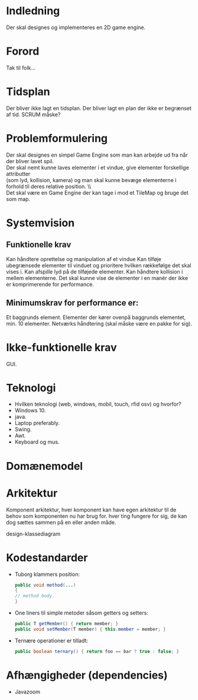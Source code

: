 * Indledning 
  Der skal designes og implementeres en 2D game engine.
 
* Forord 
  Tak til folk… 

  
* Tidsplan
  Der bliver ikke lagt en tidsplan. Der bliver lagt en plan der ikke er begrænset af tid. SCRUM måske?

* Problemformulering 
  Der skal designes en simpel Game Engine som man kan arbejde ud fra når der bliver lavet spil. \\ 
  Der skal nemt kunne laves elementer i et vindue, give elementer forskellige attributter \\
  (som lyd, kollision, kamera) og man skal kunne bevæge elementerne i forhold til deres relative position. \\\\
  
  Det skal være en Game Engine der kan tage i mod et TileMap og bruge det som map.

 
* Systemvision 
** Funktionelle krav 
   Kan håndtere oprettelse og manipulation af et vindue
   Kan tilføje ubegrænsede elementer til vinduet og prioritere hvilken rækkefølge det skal vises i.
   Kan afspille lyd på de tilføjede elementer.
   Kan håndtere kollision i mellem elementerne.
   Det skal kunne vise de elementer i en manér der ikke er komprimerende for performance. 
** Minimumskrav for performance er:
   Et baggrunds element.
   Elementer der kører ovenpå baggrunds elementet, min. 10 elementer.
   Netværks håndtering (skal måske være en pakke for sig).

* Ikke-funktionelle krav 
  GUI.

* Teknologi  
- Hvilken teknologi (web, windows, mobil, touch, rfid osv) og hvorfor?
- Windows 10.
- java.
- Laptop preferably.
- Swing.
- Awt.
- Keyboard og mus.
 

* Domænemodel 

* Arkitektur 
  Komponent arkitektur, hver komponent kan have egen arkitektur til de behov som komponenten nu har brug for. hver ting fungere for sig, de kan dog sættes sammen på en eller anden måde.

  design-klassediagram 

* Kodestandarder 
- Tuborg klammers position:
   #+BEGIN_SRC java 
      public void method(...)
      {
      // method body.
      }
   #+END_SRC
   
- One liners til simple metoder såsom getters og setters:
   #+BEGIN_SRC java
      public T getMember() { return member; }
      public void setMember(T member) { this.member = member; }
   #+END_SRC
   
- Ternære operationer er tilladt:
   #+BEGIN_SRC java
      public boolean ternary() { return foo == bar ? true : false; }
   #+END_SRC

* Afhængigheder (dependencies)
  - Javazoom
   

